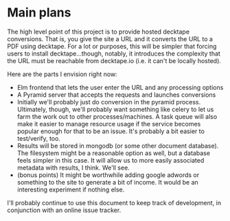 * Main plans
The high level point of this project is to provide hosted decktape conversions.
That is, you give the site a URL and it converts the URL to a PDF using
decktape. For a lot or purposes, this will be simpler that forcing users to
install decktape...though, notably, it introduces the complexity that the URL
must be reachable from decktape.io (i.e. it can't be locally hosted).

Here are the parts I envision right now:

- Elm frontend that lets the user enter the URL and any processing options
- A Pyramid server that accepts the requests and launches conversions
- Initially we'll probably just do conversion in the pyramid process.
  Ultimately, though, we'll probably want something like celery to let us farm
  the work out to other processes/machines. A task queue will also make it
  easier to manage resource usage if the service becomes popular enough for that
  to be an issue. It's probably a bit easier to test/verify, too.
- Results will be stored in mongodb (or some other document database). The
  filesystem might be a reasonable option as well, but a database feels simpler
  in this case. It will allow us to more easily associated metadata with
  results, I think. We'll see.
- (bonus points) It might be worthwhile adding google adwords or something to
  the site to generate a bit of income. It would be an interesting experiment if
  nothing else.

I'll probably continue to use this document to keep track of development, in
conjunction with an online issue tracker.
